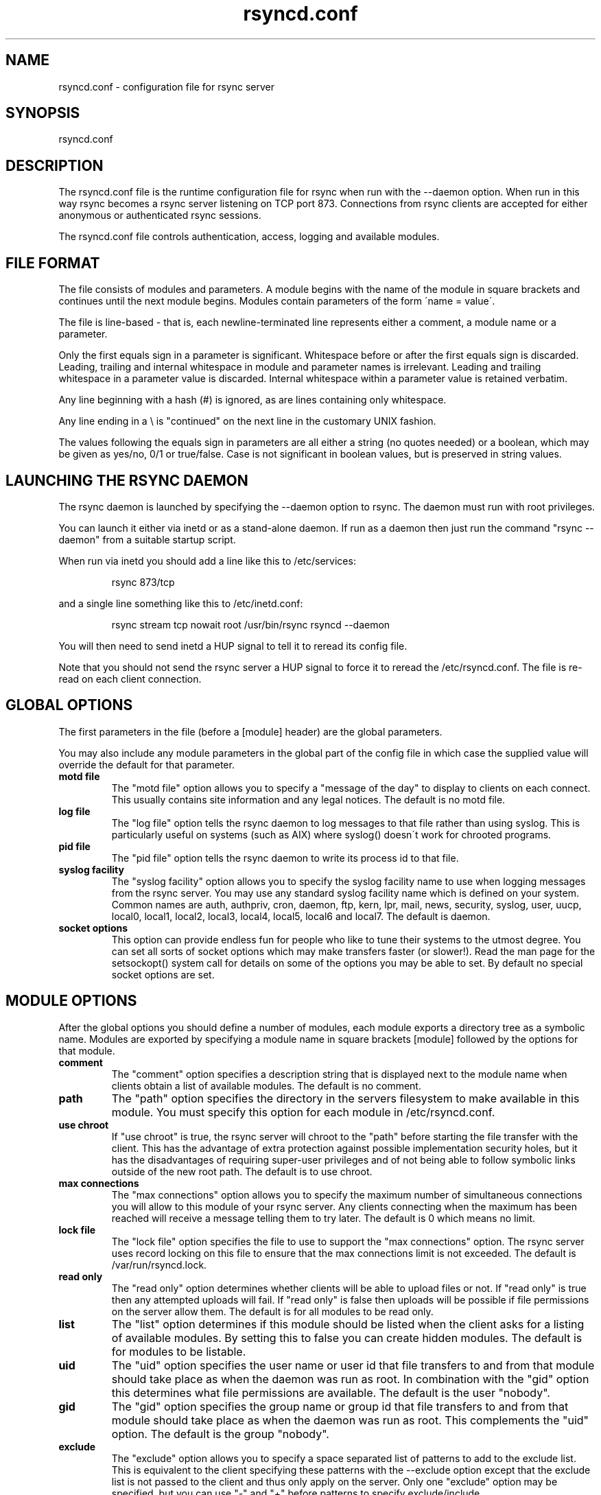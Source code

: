 .TH "rsyncd\&.conf" "5" "12 Feb 1999" "" "" 
.SH "NAME" 
rsyncd\&.conf \- configuration file for rsync server
.SH "SYNOPSIS" 
.PP 
rsyncd\&.conf
.PP 
.SH "DESCRIPTION" 
.PP 
The rsyncd\&.conf file is the runtime configuration file for rsync when
run with the --daemon option\&. When run in this way rsync becomes a
rsync server listening on TCP port 873\&. Connections from rsync clients
are accepted for either anonymous or authenticated rsync sessions\&. 
.PP 
The rsyncd\&.conf file controls authentication, access, logging and
available modules\&.
.PP 
.SH "FILE FORMAT" 
.PP 
The file consists of modules and parameters\&. A module begins with the 
name of the module in square brackets and continues until the next
module begins\&. Modules contain parameters of the form \'name = value\'\&.
.PP 
The file is line-based - that is, each newline-terminated line represents
either a comment, a module name or a parameter\&.
.PP 
Only the first equals sign in a parameter is significant\&. Whitespace before 
or after the first equals sign is discarded\&. Leading, trailing and internal
whitespace in module and parameter names is irrelevant\&. Leading and
trailing whitespace in a parameter value is discarded\&. Internal whitespace
within a parameter value is retained verbatim\&.
.PP 
Any line beginning with a hash (#) is ignored, as are lines containing 
only whitespace\&.
.PP 
Any line ending in a \e is "continued" on the next line in the
customary UNIX fashion\&.
.PP 
The values following the equals sign in parameters are all either a string
(no quotes needed) or a boolean, which may be given as yes/no, 0/1 or
true/false\&. Case is not significant in boolean values, but is preserved
in string values\&. 
.PP 
.SH "LAUNCHING THE RSYNC DAEMON" 
.PP 
The rsync daemon is launched by specifying the --daemon option to
rsync\&. The daemon must run with root privileges\&.
.PP 
You can launch it either via inetd or as a stand-alone daemon\&. If run
as a daemon then just run the command "rsync --daemon" from a suitable
startup script\&.
.PP 
When run via inetd you should add a line like this to /etc/services:
.PP 
.RS 
rsync           873/tcp
.RE 
.PP 
and a single line something like this to /etc/inetd\&.conf:
.PP 
.RS 
rsync   stream  tcp     nowait  root   /usr/bin/rsync rsyncd --daemon
.RE 
.PP 
You will then need to send inetd a HUP signal to tell it to reread its
config file\&.
.PP 
Note that you should not send the rsync server a HUP signal to force
it to reread the \f(CW/etc/rsyncd\&.conf\fP\&. The file is re-read on each client
connection\&. 
.PP 
.SH "GLOBAL OPTIONS" 
.PP 
The first parameters in the file (before a [module] header) are the
global parameters\&. 
.PP 
You may also include any module parameters in the global part of the
config file in which case the supplied value will override the
default for that parameter\&.
.PP 
.IP "\fBmotd file\fP" 
The "motd file" option allows you to specify a
"message of the day" to display to clients on each connect\&. This
usually contains site information and any legal notices\&. The default
is no motd file\&.
.IP 
.IP "\fBlog file\fP" 
The "log file" option tells the rsync daemon to log
messages to that file rather than using syslog\&. This is particularly
useful on systems (such as AIX) where syslog() doesn\'t work for
chrooted programs\&.
.IP 
.IP "\fBpid file\fP" 
The "pid file" option tells the rsync daemon to write
its process id to that file\&.
.IP 
.IP "\fBsyslog facility\fP" 
The "syslog facility" option allows you to
specify the syslog facility name to use when logging messages from the
rsync server\&. You may use any standard syslog facility name which is
defined on your system\&. Common names are auth, authpriv, cron, daemon,
ftp, kern, lpr, mail, news, security, syslog, user, uucp, local0,
local1, local2, local3, local4, local5, local6 and local7\&. The default
is daemon\&. 
.IP 
.IP "\fBsocket options\fP" 
This option can provide endless fun for people
who like to tune their systems to the utmost degree\&. You can set all
sorts of socket options which may make transfers faster (or
slower!)\&. Read the man page for the setsockopt() system call for
details on some of the options you may be able to set\&. By default no
special socket options are set\&.
.IP 
.PP 
.SH "MODULE OPTIONS" 
.PP 
After the global options you should define a number of modules, each
module exports a directory tree as a symbolic name\&. Modules are
exported by specifying a module name in square brackets [module]
followed by the options for that module\&.
.PP 
.IP 
.IP "\fBcomment\fP" 
The "comment" option specifies a description string
that is displayed next to the module name when clients obtain a list
of available modules\&. The default is no comment\&.
.IP 
.IP "\fBpath\fP" 
The "path" option specifies the directory in the servers
filesystem to make available in this module\&.  You must specify this option
for each module in \f(CW/etc/rsyncd\&.conf\fP\&.
.IP 
.IP "\fBuse chroot\fP" 
If "use chroot" is true, the rsync server will chroot
to the "path" before starting the file transfer with the client\&.  This has
the advantage of extra protection against possible implementation security
holes, but it has the disadvantages of requiring super-user privileges and
of not being able to follow symbolic links outside of the new root path\&.
The default is to use chroot\&.
.IP 
.IP "\fBmax connections\fP" 
The "max connections" option allows you to
specify the maximum number of simultaneous connections you will allow
to this module of your rsync server\&. Any clients connecting when the
maximum has been reached will receive a message telling them to try
later\&.  The default is 0 which means no limit\&.
.IP 
.IP "\fBlock file\fP" 
The "lock file" option specifies the file to use to
support the "max connections" option\&. The rsync server uses record
locking on this file to ensure that the max connections limit is not
exceeded\&. The default is \f(CW/var/run/rsyncd\&.lock\fP\&.
.IP 
.IP "\fBread only\fP" 
The "read only" option determines whether clients
will be able to upload files or not\&. If "read only" is true then any
attempted uploads will fail\&. If "read only" is false then uploads will
be possible if file permissions on the server allow them\&. The default
is for all modules to be read only\&.
.IP 
.IP "\fBlist\fP" 
The "list" option determines if this module should be
listed when the client asks for a listing of available modules\&. By
setting this to false you can create hidden modules\&. The default is
for modules to be listable\&.
.IP 
.IP "\fBuid\fP" 
The "uid" option specifies the user name or user id that
file transfers to and from that module should take place as when the daemon
was run as root\&. In combination with the "gid" option this determines what
file permissions are available\&. The default is the user "nobody"\&.
.IP 
.IP "\fBgid\fP" 
The "gid" option specifies the group name or group id that
file transfers to and from that module should take place as when the daemon
was run as root\&. This complements the "uid" option\&. The default is the
group "nobody"\&.
.IP 
.IP "\fBexclude\fP" 
The "exclude" option allows you to specify a space
separated list of patterns to add to the exclude list\&. This is
equivalent to the client specifying these patterns with the --exclude
option except that the exclude list is not passed to the client and
thus only apply on the server\&.  Only one "exclude" option may be
specified, but you can use "-" and "+" before patterns to specify
exclude/include\&.
.IP 
Note that this option is not designed with strong security in
mind, it is quite possible that a client may find a way to bypass this
exclude list\&. If you want to absolutely ensure that certain files
cannot be accessed then use the uid/gid options in combination with
file permissions\&.
.IP 
.IP "\fBexclude from\fP" 
The "exclude from" option specifies a filename
on the server that contains exclude patterns, one per line\&. This is
equivalent to the client specifying the --exclude-from option with a
equivalent file except that the resulting exclude patterns are not
passed to the client and thus only apply on the server\&. See also the
note about security for the exclude option above\&.
.IP 
.IP "\fBinclude\fP" 
The "include" option allows you to specify a space
separated list of patterns which rsync should not exclude\&. This is
equivalent to the client specifying these patterns with the --include
option\&.  This is useful as it allows you to build up quite complex
exclude/include rules\&.  Only one "include" option may be specified, but you
can use "+" and "-" before patterns to switch include/exclude\&.
.IP 
See the section of exclude patterns in the rsync man page for information
on the syntax of this option\&.
.IP 
.IP "\fBinclude from\fP" 
The "include from" option specifies a filename
on the server that contains include patterns, one per line\&. This is
equivalent to the client specifying the --include-from option with a
equivalent file\&.
.IP 
.IP "\fBauth users\fP" 
The "auth users" option specifies a comma
and space separated list of usernames that will be allowed to connect
to this module\&. The usernames do not need to exist on the local
system\&. If "auth users" is set then the client will be challenged to
supply a username and password to connect to the module\&. A challenge
response authentication protocol is used for this exchange\&. The plain
text usernames are passwords are stored in the file specified by the
"secrets file" option\&. The default is for all users to be able to
connect without a password (this is called "anonymous rsync")\&.
.IP 
.IP "\fBsecrets file\fP" 
The "secrets file" option specifies the name of
a file that contains the username:password pairs used for
authenticating this module\&. This file is only consulted if the "auth
users" option is specified\&. The file is line based and contains
username:password pairs separated by a single colon\&. Any line starting
with a hash (#) is considered a comment and is skipped\&. The passwords
can contain any characters but be warned that many operating systems
limit the length of passwords that can be typed at the client end, so
you may find that passwords longer than 8 characters don\'t work\&. 
.IP 
There is no default for the "secrets file" option, you must choose a name
(such as \f(CW/etc/rsyncd\&.secrets\fP)\&.
.IP 
.IP "\fBstrict modes\fP" 
The "strict modes" option determines whether or not 
the permissions on the secrets file will be checked\&.  If "strict modes" is
true, then the secrets file must not be readable by any user id other
than the one that the rsync daemon is running under\&.  If "strict modes" is
false, the check is not performed\&.  The default is true\&.  This option
was added to accommodate rsync running on the Windows operating system\&.
.IP 
.IP "\fBhosts allow\fP" 
The "hosts allow" option allows you to specify a
list of patterns that are matched against a connecting clients
hostname and IP address\&. If none of the patterns match then the
connection is rejected\&.
.IP 
Each pattern can be in one of five forms:
.IP 
.IP o 
a dotted decimal IP address\&. In this case the incoming machines
IP address must match exactly\&.
.IP 
.IP o 
a address/mask in the form a\&.b\&.c\&.d/n were n is the number of
one bits in in the netmask\&. All IP addresses which match the masked
IP address will be allowed in\&.
.IP 
.IP o 
a address/mask in the form a\&.b\&.c\&.d/e\&.f\&.g\&.h where e\&.f\&.g\&.h is a
netmask in dotted decimal notation\&. All IP addresses which match the masked
IP address will be allowed in\&.
.IP 
.IP o 
a hostname\&. The hostname as determined by a reverse lookup will
be matched (case insensitive) against the pattern\&. Only an exact
match is allowed in\&.
.IP 
.IP o 
a hostname pattern using wildcards\&. These are matched using the
same rules as normal unix filename matching\&. If the pattern matches
then the client is allowed in\&.
.IP 
You can also combine "hosts allow" with a separate "hosts deny"
option\&. If both options are specified then the "hosts allow" option s
checked first and a match results in the client being able to
connect\&. The "hosts deny" option is then checked and a match means
that the host is rejected\&. If the host does not match either the 
"hosts allow" or the "hosts deny" patterns then it is allowed to
connect\&.
.IP 
The default is no "hosts allow" option, which means all hosts can connect\&.
.IP 
.IP "\fBhosts deny\fP" 
The "hosts deny" option allows you to specify a
list of patterns that are matched against a connecting clients
hostname and IP address\&. If the pattern matches then the connection is
rejected\&. See the "hosts allow" option for more information\&.
.IP 
The default is no "hosts deny" option, which means all hosts can connect\&.
.IP 
.IP "\fBtransfer logging\fP" 
The "transfer logging" option enables per-file 
logging of downloads and uploads in a format somewhat similar to that
used by ftp daemons\&. If you want to customize the log formats look at
the log format option\&.
.IP 
.IP "\fBlog format\fP" 
The "log format" option allows you to specify the
format used for logging file transfers when transfer logging is
enabled\&. The format is a text string containing embedded single
character escape sequences prefixed with a percent (%) character\&.
.IP 
The prefixes that are understood are:
.IP 
.IP o 
%h for the remote host name
.IP o 
%a for the remote IP address
.IP o 
%l for the length of the file in bytes
.IP o 
%p for the process id of this rsync session
.IP o 
%o for the operation, which is either "send" or "recv"
.IP o 
%f for the filename
.IP o 
%P for the module path
.IP o 
%m for the module name
.IP o 
%t for the current date time
.IP o 
%u for the authenticated username (or the null string)
.IP o 
%b for the number of bytes actually transferred 
.IP o 
%c when sending files this gives the number of checksum bytes
received for this file
.IP 
The default log format is "%o %h [%a] %m (%u) %f %l", and a "%t [%p] "
is always added to the beginning when using the "log file" option\&.
.IP 
A perl script called rsyncstats to summarize this format is included
in the rsync source code distribution\&.
.IP 
.IP "\fBtimeout\fP" 
The "timeout" option allows you to override the
clients choice for IO timeout for this module\&. Using this option you
can ensure that rsync won\'t wait on a dead client forever\&. The timeout
is specified in seconds\&. A value of zero means no timeout and is the
default\&. A good choice for anonymous rsync servers may be 600 (giving
a 10 minute timeout)\&.
.IP 
.IP "\fBrefuse options\fP" 
The "refuse options" option allows you to
specify a space separated list of rsync command line options that will
be refused by your rsync server\&.  The full names of the options must be
used (i\&.e\&., you must use "checksum" not "c" to disable checksumming)\&.  
When an option is refused, the server prints an error message and exits\&.
To prevent all compression, you can use "dont compress = *" (see below)
instead of "refuse options = compress" to avoid returning an error to a
client that requests compression\&.
.IP 
.IP "\fBdont compress\fP" 
The "dont compress" option allows you to select
filenames based on wildcard patterns that should not be compressed
during transfer\&. Compression is expensive in terms of CPU usage so it
is usually good to not try to compress files that won\'t compress well,
such as already compressed files\&. 
.IP 
The "dont compress" option takes a space separated list of
case-insensitive wildcard patterns\&. Any source filename matching one
of the patterns will not be compressed during transfer\&.
.IP 
The default setting is 
.DS 
 
*\&.gz *\&.tgz *\&.zip *\&.z *\&.rpm *\&.deb
.DE 
 

.IP 
.PP 
.SH "AUTHENTICATION STRENGTH" 
.PP 
The authentication protocol used in rsync is a 128 bit MD4 based
challenge response system\&. Although I believe that no one has ever
demonstrated a brute-force break of this sort of system you should
realize that this is not a "military strength" authentication system\&.
It should be good enough for most purposes but if you want really top
quality security then I recommend that you run rsync over ssh\&.
.PP 
Also note that the rsync server protocol does not currently provide any
encryption of the data that is transferred over the link\&. Only
authentication is provided\&. Use ssh as the transport if you want
encryption\&.
.PP 
Future versions of rsync may support SSL for better authentication and
encryption, but that is still being investigated\&.
.PP 
.SH "EXAMPLES" 
.PP 
A simple rsyncd\&.conf file that allow anonymous rsync to a ftp area at
\f(CW/home/ftp\fP would be:
.PP 

.DS 
 

[ftp]
        path = /home/ftp
        comment = ftp export area

.DE 
 

.PP 
A more sophisticated example would be:
.PP 
uid = nobody 
.br 
gid = nobody 
.br 
use chroot = no 
.br 
max connections = 4 
.br 
syslog facility = local5 
.br 
pid file = /etc/rsyncd\&.pid
.PP 

.DS 
 
[ftp]
        path = /var/ftp/pub
        comment = whole ftp area (approx 6\&.1 GB)

[sambaftp]
        path = /var/ftp/pub/samba
        comment = Samba ftp area (approx 300 MB)

[rsyncftp]
        path = /var/ftp/pub/rsync
        comment = rsync ftp area (approx 6 MB)
        
[sambawww]
        path = /public_html/samba
        comment = Samba WWW pages (approx 240 MB)

[cvs]
        path = /data/cvs
        comment = CVS repository (requires authentication)
        auth users = tridge, susan
        secrets file = /etc/rsyncd\&.secrets

.DE 
 

.PP 
The /etc/rsyncd\&.secrets file would look something like this:
.PP 
tridge:mypass 
.br 
susan:herpass
.PP 
.SH "FILES" 
.PP 
/etc/rsyncd\&.conf
.PP 
.SH "SEE ALSO" 
.PP 
rsync(1)
.PP 
.SH "DIAGNOSTICS" 
.PP 
.SH "BUGS" 
.PP 
The rsync server does not send all types of error messages to the
client\&. this means a client may be mystified as to why a transfer
failed\&. The error will have been logged by syslog on the server\&.
.PP 
Please report bugs! The rsync bug tracking system is online at
http://rsync\&.samba\&.org/
.PP 
.SH "VERSION" 
This man page is current for version 2\&.0 of rsync
.PP 
.SH "CREDITS" 
.PP 
rsync is distributed under the GNU public license\&.  See the file
COPYING for details\&.
.PP 
The primary ftp site for rsync is
ftp://rsync\&.samba\&.org/pub/rsync\&.
.PP 
A WEB site is available at
http://rsync\&.samba\&.org/
.PP 
We would be delighted to hear from you if you like this program\&.
.PP 
This program uses the zlib compression library written by Jean-loup
Gailly and Mark Adler\&.
.PP 
.SH "THANKS" 
.PP 
Thanks to Warren Stanley for his original idea and patch for the rsync
server\&. Thanks to Karsten Thygesen for his many suggestions and
documentation! 
.PP 
.SH "AUTHOR" 
.PP 
rsync was written by Andrew Tridgell and Paul Mackerras\&.  They may be
contacted via email at tridge@samba\&.org and
Paul\&.Mackerras@cs\&.anu\&.edu\&.au
.PP 
